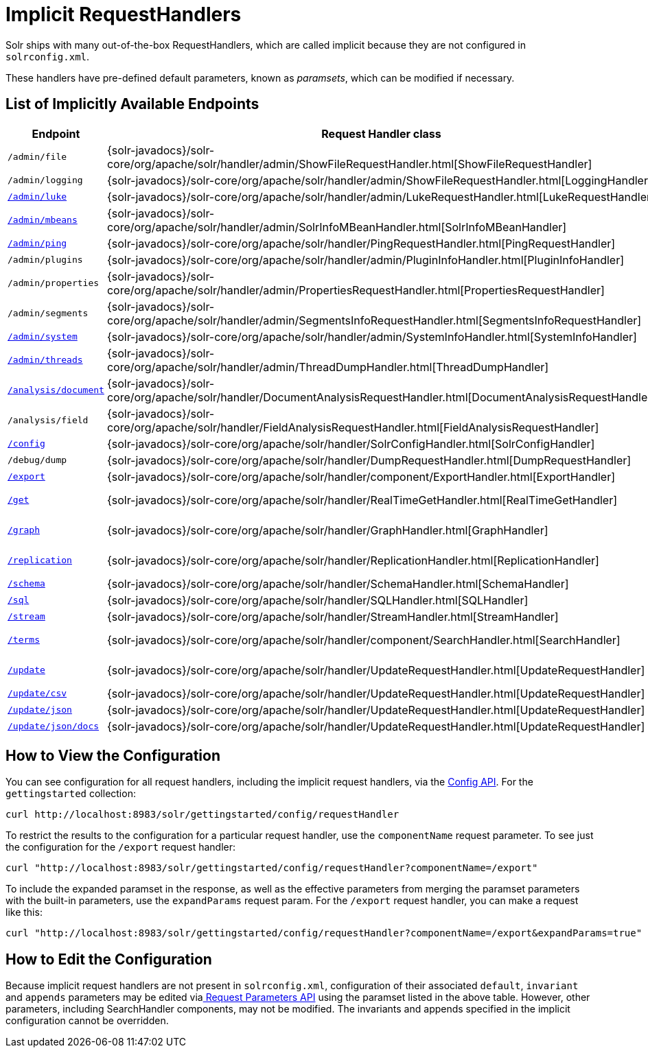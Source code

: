 = Implicit RequestHandlers
// Licensed to the Apache Software Foundation (ASF) under one
// or more contributor license agreements.  See the NOTICE file
// distributed with this work for additional information
// regarding copyright ownership.  The ASF licenses this file
// to you under the Apache License, Version 2.0 (the
// "License"); you may not use this file except in compliance
// with the License.  You may obtain a copy of the License at
//
//   http://www.apache.org/licenses/LICENSE-2.0
//
// Unless required by applicable law or agreed to in writing,
// software distributed under the License is distributed on an
// "AS IS" BASIS, WITHOUT WARRANTIES OR CONDITIONS OF ANY
// KIND, either express or implied.  See the License for the
// specific language governing permissions and limitations
// under the License.

Solr ships with many out-of-the-box RequestHandlers, which are called implicit because they are not configured in `solrconfig.xml`.

These handlers have pre-defined default parameters, known as _paramsets_, which can be modified if necessary.

== List of Implicitly Available Endpoints

// TODO 7.1 - this doesn't look great in the PDF, redesign the presentation

// TODO: Change column width to %autowidth.spread when https://github.com/asciidoctor/asciidoctor-pdf/issues/599 is fixed

[cols="15,20,15,50",options="header"]
|===
|Endpoint |Request Handler class |Paramset |Description
|`/admin/file` |{solr-javadocs}/solr-core/org/apache/solr/handler/admin/ShowFileRequestHandler.html[ShowFileRequestHandler] |`_ADMIN_FILE` |Returns content of files in `${solr.home}` `/conf/`.
|`/admin/logging` |{solr-javadocs}/solr-core/org/apache/solr/handler/admin/ShowFileRequestHandler.html[LoggingHandler] |`_ADMIN_LOGGING` |Retrieve/modify registered loggers.
|http://wiki.apache.org/solr/LukeRequestHandler[`/admin/luke`] |{solr-javadocs}/solr-core/org/apache/solr/handler/admin/LukeRequestHandler.html[LukeRequestHandler] |`_ADMIN_LUKE` |Expose the internal lucene index.
|<<mbean-request-handler.adoc#mbean-request-handler,`/admin/mbeans`>> |{solr-javadocs}/solr-core/org/apache/solr/handler/admin/SolrInfoMBeanHandler.html[SolrInfoMBeanHandler] |`_ADMIN_MBEANS` |Provide info about all registered {solr-javadocs}/solr-core/org/apache/solr/core/SolrInfoMBean.html[SolrInfoMBeans].
|<<ping.adoc#ping,`/admin/ping`>> |{solr-javadocs}/solr-core/org/apache/solr/handler/PingRequestHandler.html[PingRequestHandler] |`_ADMIN_PING` |Health check.
|`/admin/plugins` |{solr-javadocs}/solr-core/org/apache/solr/handler/admin/PluginInfoHandler.html[PluginInfoHandler] |N/A |Return info about all registered plugins.
|`/admin/properties` |{solr-javadocs}/solr-core/org/apache/solr/handler/admin/PropertiesRequestHandler.html[PropertiesRequestHandler] |`_ADMIN_PROPERTIES` |Return JRE system properties.
|`/admin/segments` |{solr-javadocs}/solr-core/org/apache/solr/handler/admin/SegmentsInfoRequestHandler.html[SegmentsInfoRequestHandler] |`_ADMIN_SEGMENTS` |Return info on last commit generation Lucene index segments.
|https://wiki.apache.org/solr/SystemInformationRequestHandlers#SystemInfoHandler[`/admin/system`] |{solr-javadocs}/solr-core/org/apache/solr/handler/admin/SystemInfoHandler.html[SystemInfoHandler] |`_ADMIN_SYSTEM` |Return server statistics and settings
|https://wiki.apache.org/solr/SystemInformationRequestHandlers#ThreadDumpHandler[`/admin/threads`] |{solr-javadocs}/solr-core/org/apache/solr/handler/admin/ThreadDumpHandler.html[ThreadDumpHandler] |`_ADMIN_THREADS` |Return info on all JVM threads.
|https://wiki.apache.org/solr/AnalysisRequestHandler[`/analysis/document`] |{solr-javadocs}/solr-core/org/apache/solr/handler/DocumentAnalysisRequestHandler.html[DocumentAnalysisRequestHandler] |`_ANALYSIS_DOCUMENT` |Return a breakdown of the analysis process of the given document.
|`/analysis/field` |{solr-javadocs}/solr-core/org/apache/solr/handler/FieldAnalysisRequestHandler.html[FieldAnalysisRequestHandler] |`_ANALYSIS_FIELD` |Return index- and query-time analysis over the given field(s)/field type(s).
|<<config-api.adoc#config-api,`/config`>> |{solr-javadocs}/solr-core/org/apache/solr/handler/SolrConfigHandler.html[SolrConfigHandler] |`_CONFIG` |Retrieve/modify Solr configuration.
|`/debug/dump` |{solr-javadocs}/solr-core/org/apache/solr/handler/DumpRequestHandler.html[DumpRequestHandler] |`_DEBUG_DUMP` |Echo the request contents back to the client.
|<<exporting-result-sets.adoc#exporting-result-sets,`/export`>> |{solr-javadocs}/solr-core/org/apache/solr/handler/component/ExportHandler.html[ExportHandler] |`_EXPORT` |Export full sorted result sets.
|<<realtime-get.adoc#realtime-get,`/get`>> |{solr-javadocs}/solr-core/org/apache/solr/handler/RealTimeGetHandler.html[RealTimeGetHandler] |`_GET` |Real-time get: low-latency retrieval of the latest version of a document.
|<<graph-traversal.adoc#exporting-graphml-to-support-graph-visualization,`/graph`>> |{solr-javadocs}/solr-core/org/apache/solr/handler/GraphHandler.html[GraphHandler] |`_ADMIN_GRAPH` |Return http://graphml.graphdrawing.org/[GraphML] formatted output from a <<graph-traversal.adoc#graph-traversal,`gather` `Nodes` streaming expression>>.
|<<index-replication.adoc#index-replication,`/replication`>> |{solr-javadocs}/solr-core/org/apache/solr/handler/ReplicationHandler.html[ReplicationHandler] |`_REPLICATION` |Replicate indexes for SolrCloud recovery and Master/Slave index distribution.
|<<schema-api.adoc#schema-api,`/schema`>> |{solr-javadocs}/solr-core/org/apache/solr/handler/SchemaHandler.html[SchemaHandler] |`_SCHEMA` |Retrieve/modify Solr schema.
|<<parallel-sql-interface.adoc#sql-request-handler,`/sql`>> |{solr-javadocs}/solr-core/org/apache/solr/handler/SQLHandler.html[SQLHandler] |`_SQL` |Front end of the Parallel SQL interface.
|<<streaming-expressions.adoc#streaming-requests-and-responses,`/stream`>> |{solr-javadocs}/solr-core/org/apache/solr/handler/StreamHandler.html[StreamHandler] |`_STREAM` |Distributed stream processing.
|<<the-terms-component.adoc#using-the-terms-component-in-a-request-handler,`/terms`>> |{solr-javadocs}/solr-core/org/apache/solr/handler/component/SearchHandler.html[SearchHandler] |`_TERMS` |Return a field's indexed terms and the number of documents containing each term.
|<<uploading-data-with-index-handlers.adoc#uploading-data-with-index-handlers,`/update`>> |{solr-javadocs}/solr-core/org/apache/solr/handler/UpdateRequestHandler.html[UpdateRequestHandler] |`_UPDATE` |Add, delete and update indexed documents formatted as SolrXML, CSV, SolrJSON or javabin.
|<<uploading-data-with-index-handlers.adoc#csv-update-convenience-paths,`/update/csv`>> |{solr-javadocs}/solr-core/org/apache/solr/handler/UpdateRequestHandler.html[UpdateRequestHandler] |`_UPDATE_CSV` |Add and update CSV-formatted documents.
|<<uploading-data-with-index-handlers.adoc#csv-update-convenience-paths,`/update/json`>> |{solr-javadocs}/solr-core/org/apache/solr/handler/UpdateRequestHandler.html[UpdateRequestHandler] |`_UPDATE_JSON` |Add, delete and update SolrJSON-formatted documents.
|<<transforming-and-indexing-custom-json.adoc#transforming-and-indexing-custom-json,`/update/json/docs`>> |{solr-javadocs}/solr-core/org/apache/solr/handler/UpdateRequestHandler.html[UpdateRequestHandler] |`_UPDATE_JSON_DOCS` |Add and update custom JSON-formatted documents.
|===

== How to View the Configuration

You can see configuration for all request handlers, including the implicit request handlers, via the <<config-api.adoc#config-api,Config API>>. For the `gettingstarted` collection:

[source,text]
curl http://localhost:8983/solr/gettingstarted/config/requestHandler

To restrict the results to the configuration for a particular request handler, use the `componentName` request parameter. To see just the configuration for the `/export` request handler:

[source,text]
curl "http://localhost:8983/solr/gettingstarted/config/requestHandler?componentName=/export"

To include the expanded paramset in the response, as well as the effective parameters from merging the paramset parameters with the built-in parameters, use the `expandParams` request param. For the `/export` request handler, you can make a request like this:

[source,text]
curl "http://localhost:8983/solr/gettingstarted/config/requestHandler?componentName=/export&expandParams=true"

== How to Edit the Configuration

Because implicit request handlers are not present in `solrconfig.xml`, configuration of their associated `default`, `invariant` and `appends` parameters may be edited via<<request-parameters-api.adoc#request-parameters-api, Request Parameters API>> using the paramset listed in the above table. However, other parameters, including SearchHandler components, may not be modified. The invariants and appends specified in the implicit configuration cannot be overridden.

